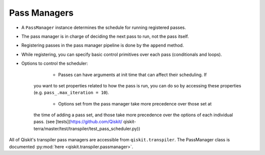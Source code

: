 .. _Pass Managers:

=============
Pass Managers
=============

- A ``PassManager`` instance determines the schedule for running registered
  passes.
- The pass manager is in charge of deciding the next pass to run, not the pass
  itself.
- Registering passes in the pass manager pipeline is done by the ``append``
  method.
- While registering, you can specify basic control primitives over each pass
  (conditionals and loops).
- Options to control the scheduler:

	- Passes can have arguments at init time that can affect their scheduling. If
    you want to set properties related to how the pass is run, you can do so by
    accessing these properties (e.g. ``pass_.max_iteration = 10``).
	- Options set from the pass manager take more precedence over those set at
    the time of adding a pass set, and those take more precedence over the
    options of each individual pass. (see [tests](https://github.com/Qiskit/
    qiskit-terra/master/test/transpiler/test_pass_scheduler.py))

All of Qiskit's transpiler pass managers are accessible from
``qiskit.transpiler``. The PassManager class is documented :py:mod:`here
<qiskit.transpiler.passmanager>`.
